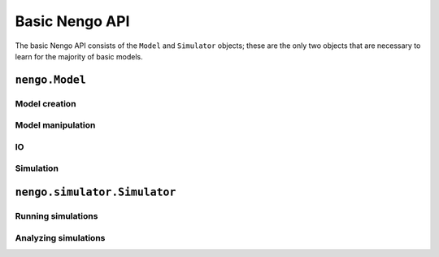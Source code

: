 .. _basic-api

===============
Basic Nengo API
===============

The basic Nengo API consists
of the ``Model`` and ``Simulator`` objects;
these are the only two objects that are necessary
to learn for the majority of basic models.

``nengo.Model``
===============

Model creation
--------------

.. automethod:: nengo.Model.make_ensemble

.. automethod:: nengo.Model.make_node

.. automethod:: nengo.Model.connect

.. automethod:: nengo.Model.probe

Model manipulation
------------------

.. automethod:: nengo.Model.add

.. automethod:: nengo.Model.alias

.. automethod:: nengo.Model.get

.. automethod:: nengo.Model.get_string

.. automethod:: nengo.Model.remove


IO
--

.. automethod:: nengo.Model.save

.. automethod:: nengo.Model.load

Simulation
----------

.. automethod:: nengo.Model.prep_for_simulation

.. automethod:: nengo.Model.simulator

``nengo.simulator.Simulator``
=============================

Running simulations
-------------------

.. automethod:: nengo.simulator.Simulator.run

.. automethod:: nengo.simulator.Simulator.run_steps

.. automethod:: nengo.simulator.Simulator.step

.. automethod:: nengo.simulator.Simulator.reset

Analyzing simulations
---------------------

.. automethod:: nengo.simulator.Simulator.data

.. automethod:: nengo.simulator.Simulator.copied
